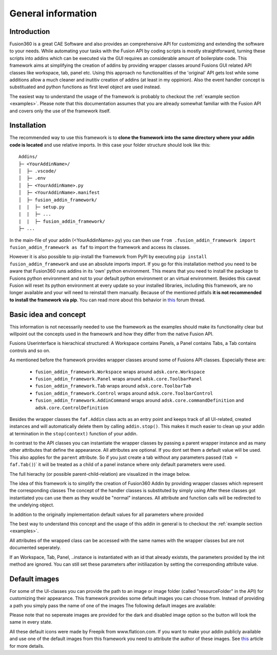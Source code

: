 General information
===================


Introduction
------------
Fusion360 is a great CAE Software and also provides an comprehensive API for 
customizing and extending the software to your needs.
While automating your tasks with the Fusion API by coding scripts is mostly 
straightforward, turning these scripts into addins which can be executed via 
the GUI requires an considerable amount of boilerplate code.
This framework aims at simplifying the creation of addins by providing wrapper 
classes around Fusions GUI related API classes like workspace, tab, panel etc.
Using this approach no functionalities of the 'original' API gets lost while some 
additions allow a much cleaner and inutitiv creation of addins (at least in my 
oppinion).  
Also the event handler concept is substituated and python functions as first 
level object are used instead.

The easiest way to understand the usage of the framework is probably to checkout 
the :ref:`example section <examples>`. 
Please note that this documentation assumes that you are already somewhat familiar
with the Fusion API and covers only the use of the framework itself.


.. _installation:

Installation
------------
The recommended way to use this framework is to **clone the framework into the 
same directory where your addin code is located** and use relative imports.
In this case your folder structure should look like this:

::

   Addins/
   ├─ <YourAddinName>/
   │  ├─ .vscode/
   │  ├─ .env
   │  ├─ <YourAddinName>.py
   │  ├─ <YourAddinName>.manifest
   │  ├─ fusion_addin_framework/
   |  |  ├─ setup.py
   |  |  ├─ ...
   |  |  ├─ fusion_addin_framework/
   ├─ ...

In the main-file of your addin (<YourAddinName>.py) you can then use 
``from .fusion_addin_framework import fusion_addin_framework as faf``
to import the framework and access its classes.

However it is also possible to pip-install the framework from PyPI by executing 
``pip install fusion_addin_framework`` 
and use an absolute imports import.
If you go for this installation method you need to be aware that Fusion360 runs 
addins in its 'own' python environment.
This means that you need to install the package to Fusions python environment and
not to your default python environment or an virtual environment.
Besides this caveat Fusion will reset its python environment at every update 
so your installed libraries, including this framework, are no longer available and 
your will need to reinstall them manually.
Because of the mentioned pitfalls **it is not recommended to install the framework via pip**.
You can read more about this behavior in `this
<https://forums.autodesk.com/t5/fusion-360-api-and-scripts/to-install-python-modules/td-p/5777176>`_ 
forum thread.


Basic idea and concept
----------------------
This information is not necessarily needed to use the framework as the examples 
should make its functionality clear but willpoint out the concepts used in the
frameowrk and how they differ from the native Fusion API.

Fusions Userinterface is hierachical structured:
A Workspace contains Panels, a Panel contains Tabs, a Tab contains controls and so on.

As mentioned before the framework provides wrapper classes around some of Fusions 
API classes.
Especially these are:

 - ``fusion_addin_framework.Workspace`` wraps around ``adsk.core.Workspace``
 - ``fusion_addin_framework.Panel`` wraps around ``adsk.core.ToolbarPanel``
 - ``fusion_addin_framework.Tab`` wraps around ``adsk.core.ToolbarTab``
 - ``fusion_addin_framework.Control`` wraps around ``adsk.core.ToolbarControl``
 - ``fusion_addin_framework.AddinCommand`` wraps around ``adsk.core.commandDefinition`` and ``adsk.core.ControlDefinition``

Besides the wrapper classes the ``faf.Addin`` class acts as an entry point and keeps
track of all UI-related, created instances and will automatically delete them by
calling ``addin.stop()``. 
This makes it much easier to clean up your addin at termination in the ``stop(context)``
function of your addin.

In contrast to the API classes you can instantiate the wrapper classes by passing
a parent wrapper instance and as many other attributes that define the appearance.
All attributes are optional. 
If you dont set them a default value will be used.
This also applies for the ``parent`` attribute. 
So if you just create a tab without any parameters passed (``tab = faf.Tab()``)`
it will be treated as a child of a panel instance where only default parameters
were used. 

The full hierachy (or possible parent-child-relation) are visualized in the image 
below.




The idea of this framework is to simplify the creation of Fusion360 Addin by 
providing wrapper classes which represent the corresponding classes 
The concept of the handler classes is substituted by simply using
After these classes got instantiated you can use them as they would be "normal"
instances. All attribute and function calls will be redirected to the undelying object.

In addition to the originally implementation default values for all parameters 
where provided 

The best way to understand this concept and the usage of this addin in general 
is to checkout the :ref:`example section <examples>`. 

All attributes of the wrapped class can be accessed with the same names with the wrapper classes but are not documented seperately.

If an Workspace, Tab, Panel, ..instance is instantiated with an id that already existsts,
the parameters provided by the init method are ignored.
You can still set these parameters after initiliazation by setting the corresponding attribute value.


Default images
--------------
For some of the UI-classes you can provide the path to an image or image folder 
(called "resourceFolder" in the API) for customizing their appearance.
This framework provides some default images you can choose from.
Instead of providing a path you simply pass the name of one of the images  
The following default images are available:

Please note that no sepereate images are provided for the dark and disabled
image option so the button will look the same in every state.

All these default icons were made by Freepik from www.flaticon.com.
If you want to make your addin publicly available and use one of the default images 
from this framework you need to attribute the author of these images. 
See `this
<https://support.flaticon.com/hc/en-us/articles/207248209-How-I-must-insert-the-attribution->`_
article for more details. 


..
   Note on naming convention
   -------------------------
   For consistency with the Fusion API all interfaces of the wrapper classes are in camelCase.
   For all internal variables and utility function, the python naming convention 
   (snake_case for variabels and functions and UpperCamelCase for classes) is used. 


..
   API errors and undocumented behavior
   ------------------------------------
   The commandDefinition.tooltip property will alway return an empty string.
   Changes to the attribute will be reflected in the UI though.

   Changing the resourceFolder of an commandDefinition will first become visible If
   the button got unpinned and pinned again from the toolbar.